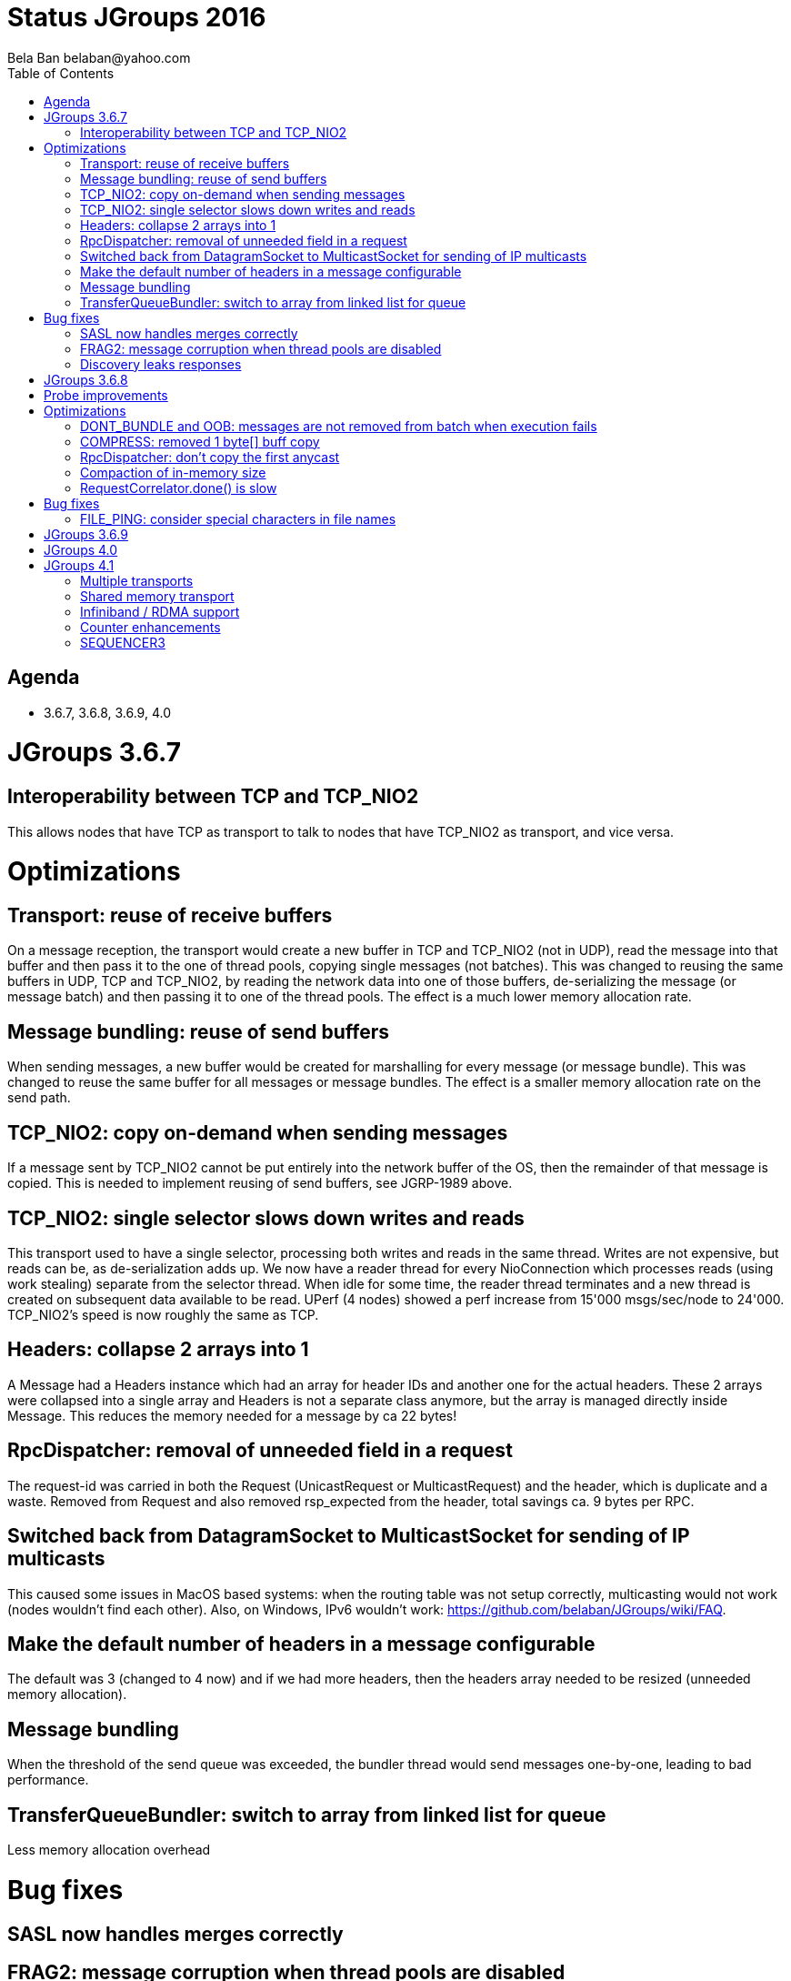 
Status JGroups 2016
===================
:author: Bela Ban belaban@yahoo.com
:backend: deckjs
:deckjs_transition: fade
:navigation:
:deckjs_theme: web-2.0
:goto:
:menu:
:toc:
:status:


Agenda
------
* 3.6.7, 3.6.8, 3.6.9, 4.0



JGroups 3.6.7
=============


Interoperability between TCP and TCP_NIO2
-----------------------------------------
[https://issues.jboss.org/browse/JGRP-1952]

This allows nodes that have TCP as transport to talk to nodes that have TCP_NIO2 as transport, and vice versa.



Optimizations
=============


Transport: reuse of receive buffers
-----------------------------------
[https://issues.jboss.org/browse/JGRP-1998]

On a message reception, the transport would create a new buffer in TCP and TCP_NIO2 (not in UDP), read the message into
that buffer and then pass it to the one of thread pools, copying single messages (not batches).
This was changed to reusing the same buffers in UDP, TCP and TCP_NIO2, by reading the network data into one of those
buffers, de-serializing the message (or message batch) and then passing it to one of the thread pools.
The effect is a much lower memory allocation rate.


Message bundling: reuse of send buffers
---------------------------------------
[https://issues.jboss.org/browse/JGRP-1989]

When sending messages, a new buffer would be created for marshalling for every message (or message bundle). This was
changed to reuse the same buffer for all messages or message bundles. The effect is a smaller memory allocation rate
on the send path.


TCP_NIO2: copy on-demand when sending messages
----------------------------------------------
[https://issues.jboss.org/browse/JGRP-1991]

If a message sent by TCP_NIO2 cannot be put entirely into the network buffer of the OS, then the remainder of that
message is copied. This is needed to implement reusing of send buffers, see JGRP-1989 above.


TCP_NIO2: single selector slows down writes and reads
-----------------------------------------------------
[https://issues.jboss.org/browse/JGRP-1999]

This transport used to have a single selector, processing both writes and reads in the same thread. Writes are not
expensive, but reads can be, as de-serialization adds up.
We now have a reader thread for every NioConnection which processes reads (using work stealing) separate from the
selector thread. When idle for some time, the reader thread terminates and a new thread is created on subsequent data
available to be read.
UPerf (4 nodes) showed a perf increase from 15'000 msgs/sec/node to 24'000. TCP_NIO2's speed is now roughly the
same as TCP.


Headers: collapse 2 arrays into 1
---------------------------------
[https://issues.jboss.org/browse/JGRP-1990]

A Message had a Headers instance which had an array for header IDs and another one for the actual headers. These
2 arrays were collapsed into a single array and Headers is not a separate class anymore, but the array is managed
directly inside Message.
This reduces the memory needed for a message by ca 22 bytes!


RpcDispatcher: removal of unneeded field in a request
-----------------------------------------------------
[https://issues.jboss.org/browse/JGRP-2001]

The request-id was carried in both the Request (UnicastRequest or MulticastRequest) and the header, which is duplicate
and a waste. Removed from Request and also removed rsp_expected from the header, total savings ca. 9 bytes per RPC.


Switched back from DatagramSocket to MulticastSocket for sending of IP multicasts
---------------------------------------------------------------------------------
[https://issues.jboss.org/browse/JGRP-1970]

This caused some issues in MacOS based systems: when the routing table was not setup correctly, multicasting
would not work (nodes wouldn't find each other).
Also, on Windows, IPv6 wouldn't work: https://github.com/belaban/JGroups/wiki/FAQ.


Make the default number of headers in a message configurable
------------------------------------------------------------
[https://issues.jboss.org/browse/JGRP-1985]

The default was 3 (changed to 4 now) and if we had more headers, then the headers array needed to be resized
(unneeded memory allocation).


Message bundling
----------------
[https://issues.jboss.org/browse/JGRP-1986]

When the threshold of the send queue was exceeded, the bundler thread would send messages one-by-one, leading
to bad performance.


TransferQueueBundler: switch to array from linked list for queue
----------------------------------------------------------------
[https://issues.jboss.org/browse/JGRP-1987]

Less memory allocation overhead



Bug fixes
=========

SASL now handles merges correctly
---------------------------------
[https://issues.jboss.org/browse/JGRP-1967]


FRAG2: message corruption when thread pools are disabled
--------------------------------------------------------
[https://issues.jboss.org/browse/JGRP-1973]


Discovery leaks responses
-------------------------
[https://issues.jboss.org/browse/JGRP-1983]







JGroups 3.6.8
=============


Probe improvements
------------------
[https://issues.jboss.org/browse/JGRP-2004]
[https://issues.jboss.org/browse/JGRP-2005]

- Proper discarding of messages from a different cluster with '-cluster' option.
- Less information per cluster member; only the requested information is returned
- Detailed information about RPCs (number of sync, async RPCs, plus timings)
  - http://www.jgroups.org/manual/index.html#_looking_at_details_of_rpcs_with_probe



Optimizations
=============

DONT_BUNDLE and OOB: messages are not removed from batch when execution fails
-----------------------------------------------------------------------------
[https://issues.jboss.org/browse/JGRP-2015]

- Messages are not removed from batch when execution fails
- Rejections are not counted to num_rejected_msgs


COMPRESS: removed 1 byte[] buff copy
------------------------------------
[https://issues.jboss.org/browse/JGRP-2017]

An unneeded copy of the compressed payload was created when sending and compressing a message. The fix should reduce
memory allocation pressure quite a bit.


RpcDispatcher: don't copy the first anycast
-------------------------------------------
[https://issues.jboss.org/browse/JGRP-2010]

When sending an anycast to 3 destinations, JGroups sends a copy of the original message to all 3. However, the first
doesn't need to be copied (less memory allocation pressure). For an anycast to a single destination, no copy is
needed, either.


Compaction of in-memory size
----------------------------
[https://issues.jboss.org/browse/JGRP-2011]
[https://issues.jboss.org/browse/JGRP-2012]

- Reduced size of Rsp (used in every RPC) from 32 -> 24 bytes
- Request/UnicastRequest/GroupRequest: reduced size


RequestCorrelator.done() is slow
--------------------------------
[https://issues.jboss.org/browse/JGRP-2013]

Used by RpcDispatcher. Fixed by eliminating the linear search done previously.



Bug fixes
=========

FILE_PING: consider special characters in file names
----------------------------------------------------
[https://issues.jboss.org/browse/JGRP-2014]

Names like "A/web-cluster" would fail on Windows as the slash char ('/') was treated as demarcation char in some clouds.





JGroups 3.6.9
=============

* Classloader regression: https://issues.jboss.org/browse/JGRP-2035




JGroups 4.0
===========



JGroups 4.1
===========


Multiple transports
-------------------
* Runs multiple transports in the same stack, e.g. TCP and UDP
* Multiple transports of the same type, e.g. UDP for load balancing purposes
* https://issues.jboss.org/browse/JGRP-1424


Shared memory transport
-----------------------
* For members on the same physical box
* Difficult to implement, high complexity
* https://issues.jboss.org/browse/JGRP-1672


Infiniband / RDMA support
--------------------------
* Requires JNI, probably a showstopper
* https://issues.jboss.org/browse/JGRP-1680


Counter enhancements
--------------------
* Better handling of network partitions
* https://issues.jboss.org/browse/JGRP-2025


SEQUENCER3
----------
* Special form of Counter
* Reconciliation phase after split / coordinator failover
* Better handling of partitions
* Possible replacement of TOA (?)
* https://issues.jboss.org/browse/JGRP-1830

